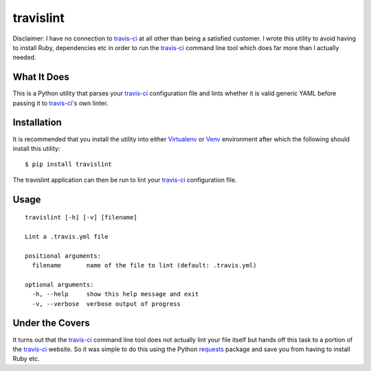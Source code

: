 ====================
travislint |builds|
====================
Disclaimer: I have no connection to `travis-ci`_ at all other than being a satisfied customer.  I wrote this utility to avoid having to install Ruby, dependencies etc in order to run the `travis-ci`_ command line tool which does far more than I actually needed.

What It Does
------------
This is a Python utility that parses your `travis-ci`_ configuration file and lints whether it is valid generic YAML before passing it to `travis-ci`_'s own linter.

Installation
------------
It is recommended that you install the utility into either `Virtualenv`_ or `Venv`_ environment after which the following should install this utility:
::

  $ pip install travislint


The travislint application can then be run to lint your `travis-ci`_ configuration file.

Usage
-----
::

  travislint [-h] [-v] [filename]

  Lint a .travis.yml file

  positional arguments:
    filename       name of the file to lint (default: .travis.yml)

  optional arguments:
    -h, --help     show this help message and exit
    -v, --verbose  verbose output of progress


Under the Covers
----------------
It turns out that the `travis-ci`_ command line tool does not actually lint your file itself but hands off this task to a portion of the `travis-ci`_ website.  So it was simple to do this using the Python `requests`_ package and save you from having to install Ruby etc.

.. _travis-ci: https://travis-ci.org
.. _requests: http://docs.python-requests.org/en/master/
.. _Virtualenv: https://virtualenv.pypa.io/en/stable/
.. _Venv: https://docs.python.org/3/library/venv.html
.. |builds| image:: https://travis-ci.org/papadeltasierra/travislint.svg?branch=master
